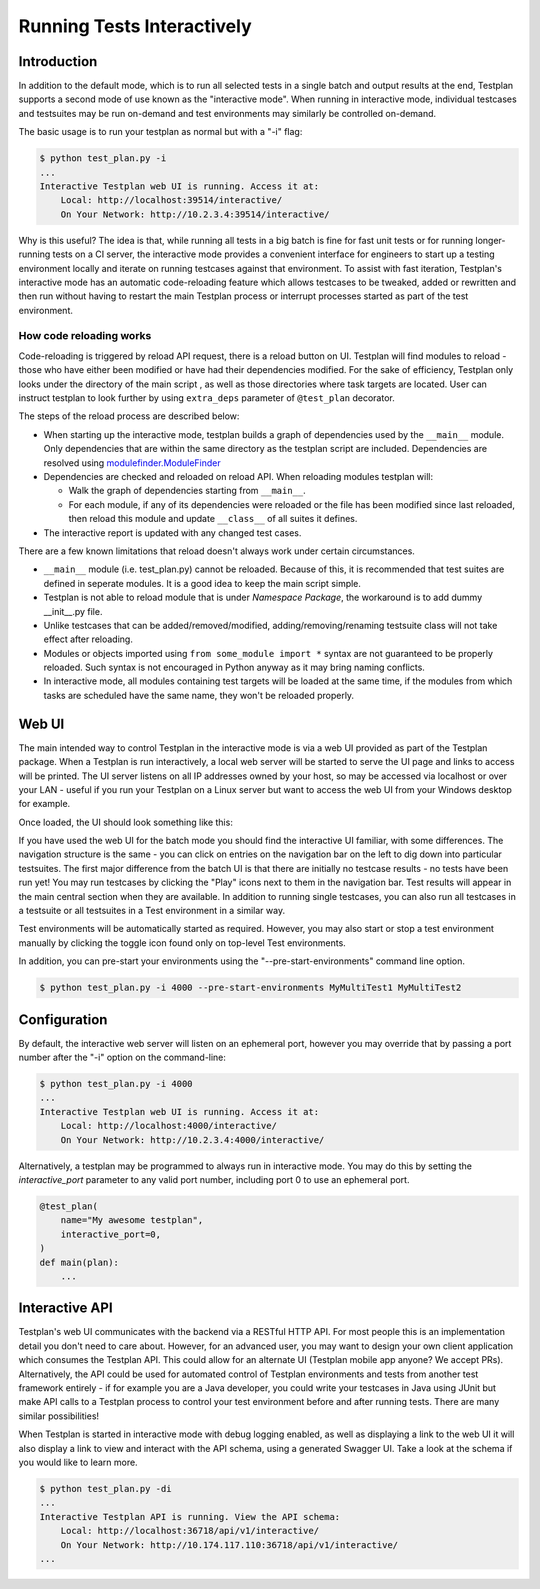.. _Interactive:

Running Tests Interactively
***************************

Introduction
============

In addition to the default mode, which is to run all selected tests in a single
batch and output results at the end, Testplan supports a second mode of use
known as the "interactive mode". When running in interactive mode, individual
testcases and testsuites may be run on-demand and test environments may
similarly be controlled on-demand.

The basic usage is to run your testplan as normal but with a "-i" flag:

.. code-block:: bash

    $ python test_plan.py -i
    ...
    Interactive Testplan web UI is running. Access it at:
        Local: http://localhost:39514/interactive/
        On Your Network: http://10.2.3.4:39514/interactive/

Why is this useful? The idea is that, while running all tests in a big batch is
fine for fast unit tests or for running longer-running tests on a CI server,
the interactive mode provides a convenient interface for engineers to start up
a testing environment locally and iterate on running testcases against that
environment. To assist with fast iteration, Testplan's interactive mode has an
automatic code-reloading feature which allows testcases to be tweaked, added or
rewritten and then run without having to restart the main Testplan process or
interrupt processes started as part of the test environment.

.. _Interactive_Reload:

How code reloading works
------------------------
Code-reloading is triggered by reload API request, there is a reload button on UI.
Testplan will find modules to reload - those who have either been modified or have
had their dependencies modified. For the sake of efficiency, Testplan only looks
under the directory of the main script , as well as those directories where task
targets are located. User can instruct testplan to look further by using
``extra_deps`` parameter of ``@test_plan`` decorator.

The steps of the reload process are described below:

* When starting up the interactive mode, testplan builds a graph of dependencies
  used by the ``__main__`` module. Only dependencies that are within the same
  directory as the testplan script are included. Dependencies are resolved using
  `modulefinder.ModuleFinder <https://docs.python.org/3/library/modulefinder.html#modulefinder.ModuleFinder>`_
* Dependencies are checked and reloaded on reload API. When reloading modules testplan will:

  * Walk the graph of dependencies starting from ``__main__``.
  * For each module, if any of its dependencies were reloaded or the file has
    been modified since last reloaded, then reload this module and update
    ``__class__`` of all suites it defines.

* The interactive report is updated with any changed test cases.

There are a few known limitations that reload doesn't always work under certain
circumstances.

* ``__main__`` module (i.e. test_plan.py) cannot be reloaded. Because of this,
  it is recommended that test suites are defined in seperate modules. It is a
  good idea to keep the main script simple.
* Testplan is not able to reload module that is under *Namespace Package*, the
  workaround is to add dummy __init__.py file.
* Unlike testcases that can be added/removed/modified, adding/removing/renaming
  testsuite class will not take effect after reloading.
* Modules or objects imported using ``from some_module import *`` syntax are
  not guaranteed to be properly reloaded. Such syntax is not encouraged in
  Python anyway as it may bring naming conflicts.
* In interactive mode, all modules containing test targets will be loaded at
  the same time, if the modules from which tasks are scheduled have the same
  name, they won't be reloaded properly.


.. _Interactive_UI:

Web UI
======

The main intended way to control Testplan in the interactive mode is via a web
UI provided as part of the Testplan package. When a Testplan is run
interactively, a local web server will be started to serve the UI page and
links to access will be printed. The UI server listens on all IP addresses
owned by your host, so may be accessed via localhost or over your LAN - useful
if you run your Testplan on a Linux server but want to access the web UI from
your Windows desktop for example.

Once loaded, the UI should look something like this:

.. image:: ../images/interactive/interactive_ui.png

If you have used the web UI for the batch mode you should find the
interactive UI familiar, with some differences. The navigation structure is
the same - you can click on entries on the navigation bar on the left to dig
down into particular testsuites. The first major difference from the batch UI
is that there are initially no testcase results - no tests have been run yet!
You may run testcases by clicking the "Play" icons next to them in the
navigation bar. Test results will appear in the main central section when
they are available. In addition to running single testcases, you can also run
all testcases in a testsuite or all testsuites in a Test environment in a
similar way.

Test environments will be automatically started as required. However, you may
also start or stop a test environment manually by clicking the toggle icon
found only on top-level Test environments.

.. image:: ../images/interactive/env_control.png

In addition, you can pre-start your environments
using the "--pre-start-environments" command line option.

.. code-block:: bash

    $ python test_plan.py -i 4000 --pre-start-environments MyMultiTest1 MyMultiTest2


.. _Interactive_Config:

Configuration
=============

By default, the interactive web server will listen on an ephemeral port,
however you may override that by passing a port number after the "-i"
option on the command-line:

.. code-block:: bash

    $ python test_plan.py -i 4000
    ...
    Interactive Testplan web UI is running. Access it at:
        Local: http://localhost:4000/interactive/
        On Your Network: http://10.2.3.4:4000/interactive/

Alternatively, a testplan may be programmed to always run in interactive mode.
You may do this by setting the `interactive_port` parameter to any valid port
number, including port 0 to use an ephemeral port.

.. code-block:: python

    @test_plan(
        name="My awesome testplan",
        interactive_port=0,
    )
    def main(plan):
        ...


.. _Interactive_API:

Interactive API
===============

Testplan's web UI communicates with the backend via a RESTful HTTP API. For
most people this is an implementation detail you don't need to care about.
However, for an advanced user, you may want to design your own client
application which consumes the Testplan API. This could allow for an alternate
UI (Testplan mobile app anyone? We accept PRs). Alternatively, the API could be
used for automated control of Testplan environments and tests from another test
framework entirely - if for example you are a Java developer, you could write
your testcases in Java using JUnit but make API calls to a Testplan process to
control your test environment before and after running tests. There are many
similar possibilities!

When Testplan is started in interactive mode with debug logging enabled, as
well as displaying a link to the web UI it will also display a link to view and
interact with the API schema, using a generated Swagger UI. Take a look at the
schema if you would like to learn more.

.. code-block:: bash

    $ python test_plan.py -di
    ...
    Interactive Testplan API is running. View the API schema:
        Local: http://localhost:36718/api/v1/interactive/
        On Your Network: http://10.174.117.110:36718/api/v1/interactive/
    ...

